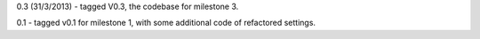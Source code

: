 0.3 (31/3/2013) - tagged V0.3, the codebase for milestone 3.

0.1 - tagged v0.1 for milestone 1, with some additional code of refactored settings.
